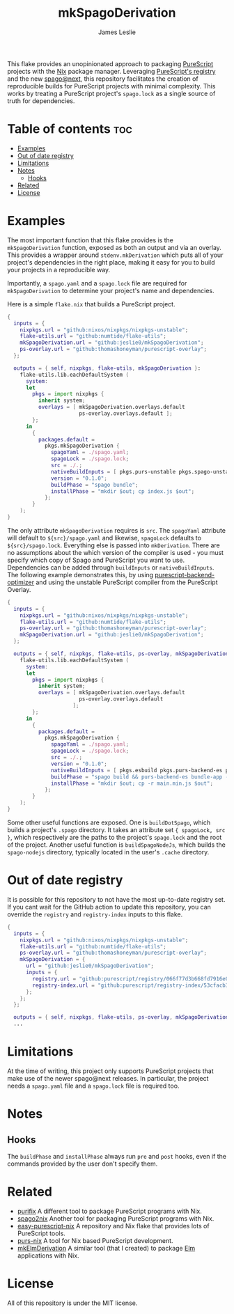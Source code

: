 #+title: mkSpagoDerivation
#+author: James Leslie
[[https://img.shields.io/badge/built%20for-PureScript-1d222d.svg]][[https://img.shields.io/github/license/jeslie0/mkelmderivation.svg]][[https://img.shields.io/github/actions/workflow/status/jeslie0/mkSpagoDerivation/run_tests.yaml.svg]][[https://img.shields.io/github/v/release/jeslie0/mkSpagoDerivation.svg]]

This flake provides an unopinionated approach to packaging [[https://github.com/purescript/purescript][PureScript]] projects with the [[https://github.com/NixOS/nixpkgs][Nix]] package manager. Leveraging [[https://github.com/purescript/registry][PureScript's registry]] and the new [[https://github.com/purescript/spago][spago@next]], this repository facilitates the creation of reproducible builds for PureScript projects with minimal complexity. This works by treating a PureScript project's =spago.lock= as a single source of truth for dependencies.

* Table of contents                                                     :toc:
- [[#examples][Examples]]
- [[#out-of-date-registry][Out of date registry]]
- [[#limitations][Limitations]]
- [[#notes][Notes]]
  - [[#hooks][Hooks]]
- [[#related][Related]]
- [[#license][License]]

* Examples
The most important function that this flake provides is the ~mkSpagoDerivation~ function, exposed as both an output and via an overlay. This provides a wrapper around ~stdenv.mkDerivation~ which puts all of your project's dependencies in the right place, making it easy for you to build your projects in a reproducible way.

Importantly, a =spago.yaml= and a =spago.lock= file are required for ~mkSpagoDerivation~ to determine your project's name and dependencies.

Here is a simple =flake.nix= that builds a PureScript project.
#+begin_src nix
{
  inputs = {
    nixpkgs.url = "github:nixos/nixpkgs/nixpkgs-unstable";
    flake-utils.url = "github:numtide/flake-utils";
    mkSpagoDerivation.url = "github:jeslie0/mkSpagoDerivation";
    ps-overlay.url = "github:thomashoneyman/purescript-overlay";
  };

  outputs = { self, nixpkgs, flake-utils, mkSpagoDerivation }:
    flake-utils.lib.eachDefaultSystem (
      system:
      let
        pkgs = import nixpkgs {
          inherit system;
          overlays = [ mkSpagoDerivation.overlays.default
                       ps-overlay.overlays.default ];
        };
      in
        {
          packages.default =
            pkgs.mkSpagoDerivation {
              spagoYaml = ./spago.yaml;
              spagoLock = ./spago.lock;
              src = ./.;
              nativeBuildInputs = [ pkgs.purs-unstable pkgs.spago-unstable pkgs.esbuild ];
              version = "0.1.0";
              buildPhase = "spago bundle";
              installPhase = "mkdir $out; cp index.js $out";
            };
        }
    );
}
#+end_src

The only attribute ~mkSpagoDerivation~ requires is ~src~. The ~spagoYaml~ attribute will default to ~${src}/spago.yaml~ and likewise, ~spagoLock~ defaults to ~${src}/spago.lock~. Everything else is passed into ~mkDerivation~. There are no assumptions about the which version of the compiler is used - you must specify which copy of Spago and PureScript you want to use. Dependencies can be added through ~buildInputs~ or ~nativeBuildInputs~. The following example demonstrates this, by using [[https://github.com/aristanetworks/purescript-backend-optimizer][purescript-backend-optimizer]] and using the unstable PureScript compiler from the PureScript Overlay.
#+begin_src nix
{
  inputs = {
    nixpkgs.url = "github:nixos/nixpkgs/nixpkgs-unstable";
    flake-utils.url = "github:numtide/flake-utils";
    ps-overlay.url = "github:thomashoneyman/purescript-overlay";
    mkSpagoDerivation.url = "github:jeslie0/mkSpagoDerivation";
  };

  outputs = { self, nixpkgs, flake-utils, ps-overlay, mkSpagoDerivation }:
    flake-utils.lib.eachDefaultSystem (
      system:
      let
        pkgs = import nixpkgs {
          inherit system;
          overlays = [ mkSpagoDerivation.overlays.default
                       ps-overlay.overlays.default
                     ];
        };
      in
        {
          packages.default =
            pkgs.mkSpagoDerivation {
              spagoYaml = ./spago.yaml;
              spagoLock = ./spago.lock;
              src = ./.;
              version = "0.1.0";
              nativeBuildInputs = [ pkgs.esbuild pkgs.purs-backend-es pkgs.purs-unstable pkgs.spago-unstable ];
              buildPhase = "spago build && purs-backend-es bundle-app --no-build --minify --to=main.min.js";
              installPhase = "mkdir $out; cp -r main.min.js $out";
            };
        }
    );
}
#+end_src

Some other useful functions are exposed. One is ~buildDotSpago~, which builds a project's =.spago= directory. It takes an attribute set ~{ spagoLock, src }~, which respectively are the paths to the project's ~spago.lock~ and the root of the project. Another useful function is ~buildSpagoNodeJs~, which builds the =spago-nodejs= directory, typically located in the user's =.cache= directory.

* Out of date registry
It is possible for this repository to not have the most up-to-date registry set. If you cant wait for the GitHub action to update this repository, you can override the =registry= and =registry-index= inputs to this flake.
#+begin_src nix
{
  inputs = {
    nixpkgs.url = "github:nixos/nixpkgs/nixpkgs-unstable";
    flake-utils.url = "github:numtide/flake-utils";
    ps-overlay.url = "github:thomashoneyman/purescript-overlay";
    mkSpagoDerivation = {
      url = "github:jeslie0/mkSpagoDerivation";
      inputs = {
        registry.url = "github:purescript/registry/066f77d3b668fd7916e0af493d8d8ec7a850d774";
        registry-index.url = "github:purescript/registry-index/53cfacb3b1677120eb5e6c11a1f2449d1049c2ce";
      };
    };
  };

  outputs = { self, nixpkgs, flake-utils, ps-overlay, mkSpagoDerivation }:
  ...
#+end_src

* Limitations
At the time of writing, this project only supports PureScript projects that make use of the newer spago@next releases. In particular, the project needs a ~spago.yaml~ file and a ~spago.lock~ file is required too.

* Notes
** Hooks
The ~buildPhase~ and ~installPhase~ always run =pre= and =post= hooks, even if the commands provided by the user don't specify them.
* Related
- [[https://github.com/purifix/purifix/][purifix]]
  A different tool to package PureScript programs with Nix.
- [[https://github.com/justinwoo/spago2nix][spago2nix]]
  Another tool for packaging PureScript programs with Nix.
- [[https://github.com/justinwoo/easy-purescript-nix][easy-purescript-nix]]
  A repository and Nix flake that provides lots of PureScript tools.
- [[https://github.com/purs-nix/purs-nix][purs-nix]]
  A tool for Nix based PureScript development.
- [[https://github.com/jeslie0/mkElmDerivation][mkElmDerivation]]
  A similar tool (that I created) to package [[https://elm-lang.org/][Elm]] applications with Nix.
* License
All of this repository is under the MIT license.
